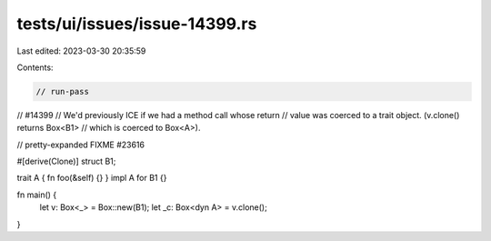 tests/ui/issues/issue-14399.rs
==============================

Last edited: 2023-03-30 20:35:59

Contents:

.. code-block:: rs

    // run-pass
// #14399
// We'd previously ICE if we had a method call whose return
// value was coerced to a trait object. (v.clone() returns Box<B1>
// which is coerced to Box<A>).

// pretty-expanded FIXME #23616

#[derive(Clone)]
struct B1;

trait A { fn foo(&self) {} }
impl A for B1 {}

fn main() {
    let v: Box<_> = Box::new(B1);
    let _c: Box<dyn A> = v.clone();
}


